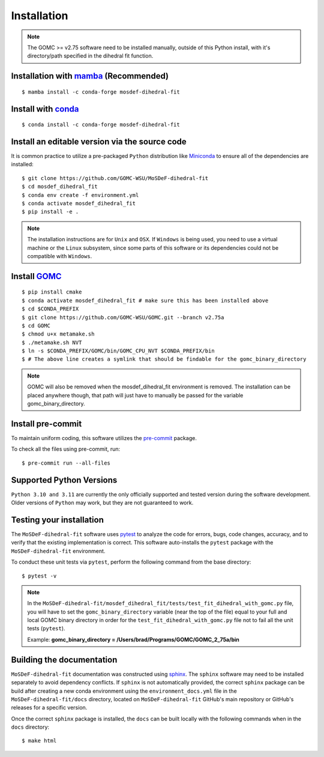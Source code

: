 ============
Installation
============

.. note::
    The GOMC >= v2.75 software need to be installed manually, outside of this Python install,
    with it's directory/path specified in the dihedral fit function.

Installation with `mamba <https://github.com/mamba-org/mamba>`_ (Recommended)
-----------------------------------------------------------------------------
::

    $ mamba install -c conda-forge mosdef-dihedral-fit

Install with `conda <https://repo.anaconda.com/miniconda/>`_
------------------------------------------------------------
::

    $ conda install -c conda-forge mosdef-dihedral-fit


Install an editable version via the source code
-----------------------------------------------

It is common practice to utilize a pre-packaged ``Python`` distribution like
`Miniconda <https://docs.conda.io/en/latest/miniconda.html>`_ to
ensure all of the dependencies are installed::

    $ git clone https://github.com/GOMC-WSU/MoSDeF-dihedral-fit
    $ cd mosdef_dihedral_fit
    $ conda env create -f environment.yml
    $ conda activate mosdef_dihedral_fit
    $ pip install -e .

.. note::
    The installation instructions are for ``Unix`` and ``OSX``.
    If ``Windows`` is being used, you need to use a virtual machine or the ``Linux`` subsystem,
    since some parts of this software or its dependencies could not be compatible with ``Windows``.

Install `GOMC <https://gomc-wsu.org/>`_
-----------------------------------------------------------------------------
::

    $ pip install cmake
    $ conda activate mosdef_dihedral_fit # make sure this has been installed above
    $ cd $CONDA_PREFIX
    $ git clone https://github.com/GOMC-WSU/GOMC.git --branch v2.75a
    $ cd GOMC
    $ chmod u+x metamake.sh
    $ ./metamake.sh NVT
    $ ln -s $CONDA_PREFIX/GOMC/bin/GOMC_CPU_NVT $CONDA_PREFIX/bin
    $ # The above line creates a symlink that should be findable for the gomc_binary_directory

.. note::
   GOMC will also be removed when the mosdef_dihedral_fit environment is removed. The installation can be placed anywhere though, that path will just have to manually be passed for the variable gomc_binary_directory.

Install pre-commit
------------------

To maintain uniform coding, this software utilizes the `pre-commit <https://pre-commit.com/>`_ package.

To check all the files using pre-commit, run::

     $ pre-commit run --all-files


Supported Python Versions
-------------------------

``Python 3.10 and 3.11`` are currently the only officially supported and tested version during the
software development. Older versions of ``Python`` may work, but they are not guaranteed to work.

Testing your installation
-------------------------

The ``MoSDeF-dihedral-fit`` software uses `pytest <https://docs.pytest.org/en/stable/>`_ to analyze the code for
errors, bugs, code changes, accuracy, and to verify that the existing implementation is correct.
This software auto-installs the ``pytest`` package with the ``MoSDeF-dihedral-fit`` environment.

To conduct these unit tests via ``pytest``, perform the following command from the base directory::

    $ pytest -v

.. note::
    In the ``MoSDeF-dihedral-fit/mosdef_dihedral_fit/tests/test_fit_dihedral_with_gomc.py`` file, 
    you will have to set the ``gomc_binary_directory`` variable (near the top of the file) 
    equal to your full and local GOMC binary directory in order for the 
    ``test_fit_dihedral_with_gomc.py`` file not to fail all the unit tests (``pytest``).
    
    Example: **gomc_binary_directory = /Users/brad/Programs/GOMC/GOMC_2_75a/bin**  
    

Building the documentation
--------------------------

``MoSDeF-dihedral-fit`` documentation was constructed using `sphinx <https://www.sphinx-doc.org/en/master/index.html>`_.
The ``sphinx`` software may need to be installed separately to avoid dependency conflicts. 
If ``sphinx`` is not automatically provided, the correct ``sphinx`` package can be build after creating 
a new conda environment using the ``environment_docs.yml`` file in the ``MoSDeF-dihedral-fit/docs`` 
directory, located on ``MoSDeF-dihedral-fit`` GitHub's main repository or GitHub's releases for a specific version.

Once the correct ``sphinx`` package is installed, 
the ``docs`` can be built locally with the following commands when in the ``docs`` directory::

    $ make html
